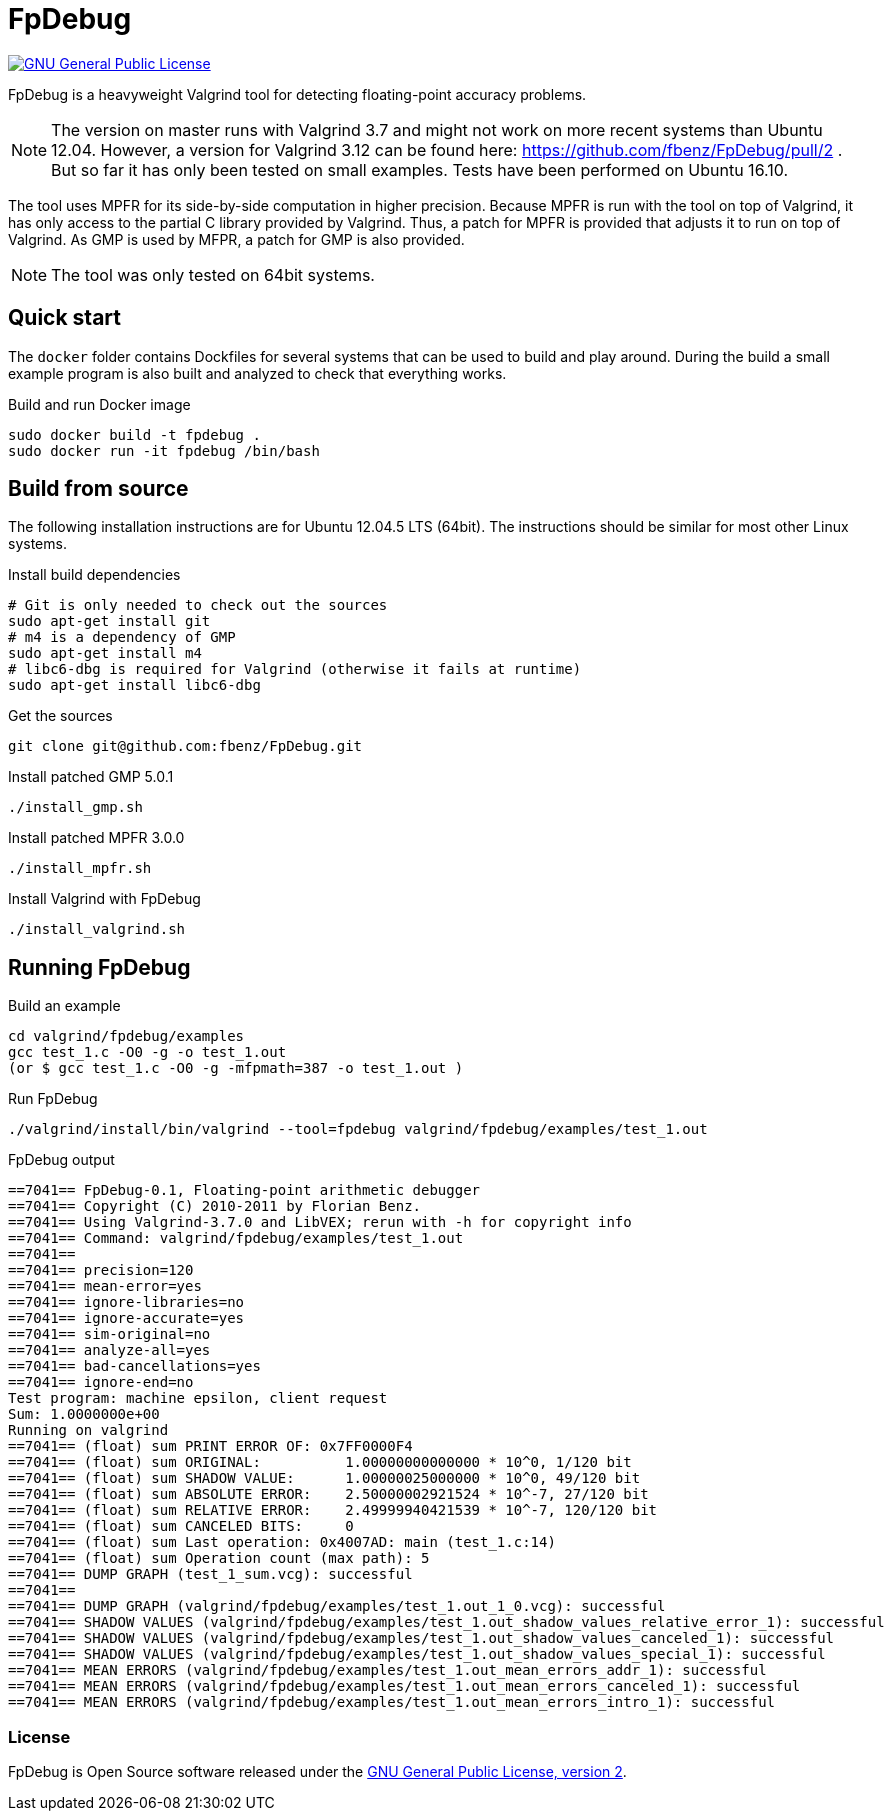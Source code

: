 = FpDebug

link:https://www.gnu.org/licenses/gpl-2.0.html[image:https://img.shields.io/badge/license-GPL2-blue.svg[GNU General Public License, version 2]]

FpDebug  is a heavyweight Valgrind tool for detecting floating-point accuracy problems.

NOTE: The version on master runs with Valgrind 3.7 and might
not work on more recent systems than Ubuntu 12.04.
However, a version for Valgrind 3.12 can be found here:
https://github.com/fbenz/FpDebug/pull/2 .
But so far it has only been tested on small examples.
Tests have been performed on Ubuntu 16.10.

The tool uses MPFR for its side-by-side computation in higher precision.
Because MPFR is run with the tool on top of Valgrind,
it has only access to the partial C library provided by Valgrind.
Thus, a patch for MPFR is provided that adjusts it to run on top of Valgrind.
As GMP is used by MFPR, a patch for GMP is also provided.

NOTE: The tool was only tested on 64bit systems.

== Quick start

The `docker` folder contains Dockfiles for several systems
that can be used to build and play around.
During the build a small example program is also built and
analyzed to check that everything works.

[source,bash]
.Build and run Docker image
----
sudo docker build -t fpdebug .
sudo docker run -it fpdebug /bin/bash
----

== Build from source

The following installation instructions are for Ubuntu 12.04.5 LTS (64bit).
The instructions should be similar for most other Linux systems.

[source,bash]
.Install build dependencies
----
# Git is only needed to check out the sources
sudo apt-get install git
# m4 is a dependency of GMP
sudo apt-get install m4
# libc6-dbg is required for Valgrind (otherwise it fails at runtime)
sudo apt-get install libc6-dbg
----

[source,bash]
.Get the sources
----
git clone git@github.com:fbenz/FpDebug.git
----

[source,bash]
.Install patched GMP 5.0.1
----
./install_gmp.sh
----

[source,bash]
.Install patched MPFR 3.0.0
----
./install_mpfr.sh
----

[source,bash]
.Install Valgrind with FpDebug
----
./install_valgrind.sh
----

== Running FpDebug

[source,bash]
.Build an example
----
cd valgrind/fpdebug/examples
gcc test_1.c -O0 -g -o test_1.out
(or $ gcc test_1.c -O0 -g -mfpmath=387 -o test_1.out )
----

[source,bash]
.Run FpDebug
----
./valgrind/install/bin/valgrind --tool=fpdebug valgrind/fpdebug/examples/test_1.out
----

[source,bash]
.FpDebug output
----
==7041== FpDebug-0.1, Floating-point arithmetic debugger
==7041== Copyright (C) 2010-2011 by Florian Benz.
==7041== Using Valgrind-3.7.0 and LibVEX; rerun with -h for copyright info
==7041== Command: valgrind/fpdebug/examples/test_1.out
==7041==
==7041== precision=120
==7041== mean-error=yes
==7041== ignore-libraries=no
==7041== ignore-accurate=yes
==7041== sim-original=no
==7041== analyze-all=yes
==7041== bad-cancellations=yes
==7041== ignore-end=no
Test program: machine epsilon, client request
Sum: 1.0000000e+00
Running on valgrind
==7041== (float) sum PRINT ERROR OF: 0x7FF0000F4
==7041== (float) sum ORIGINAL:          1.00000000000000 * 10^0, 1/120 bit
==7041== (float) sum SHADOW VALUE:      1.00000025000000 * 10^0, 49/120 bit
==7041== (float) sum ABSOLUTE ERROR:    2.50000002921524 * 10^-7, 27/120 bit
==7041== (float) sum RELATIVE ERROR:    2.49999940421539 * 10^-7, 120/120 bit
==7041== (float) sum CANCELED BITS:     0
==7041== (float) sum Last operation: 0x4007AD: main (test_1.c:14)
==7041== (float) sum Operation count (max path): 5
==7041== DUMP GRAPH (test_1_sum.vcg): successful
==7041==
==7041== DUMP GRAPH (valgrind/fpdebug/examples/test_1.out_1_0.vcg): successful
==7041== SHADOW VALUES (valgrind/fpdebug/examples/test_1.out_shadow_values_relative_error_1): successful
==7041== SHADOW VALUES (valgrind/fpdebug/examples/test_1.out_shadow_values_canceled_1): successful
==7041== SHADOW VALUES (valgrind/fpdebug/examples/test_1.out_shadow_values_special_1): successful
==7041== MEAN ERRORS (valgrind/fpdebug/examples/test_1.out_mean_errors_addr_1): successful
==7041== MEAN ERRORS (valgrind/fpdebug/examples/test_1.out_mean_errors_canceled_1): successful
==7041== MEAN ERRORS (valgrind/fpdebug/examples/test_1.out_mean_errors_intro_1): successful
----

=== License

FpDebug is Open Source software released under the link:https://www.gnu.org/licenses/gpl-2.0.html[GNU General Public License, version 2].
